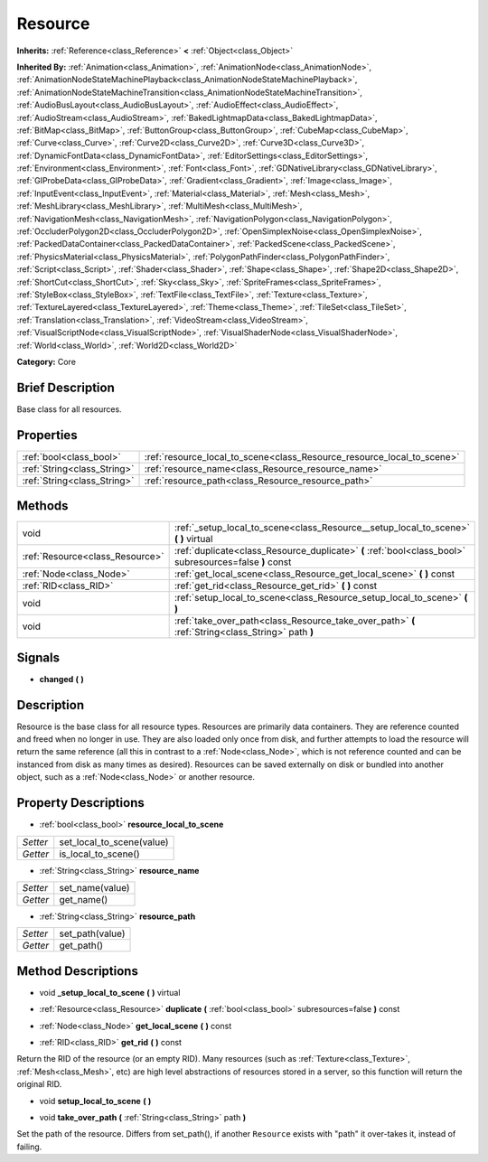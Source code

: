 .. Generated automatically by doc/tools/makerst.py in Godot's source tree.
.. DO NOT EDIT THIS FILE, but the Resource.xml source instead.
.. The source is found in doc/classes or modules/<name>/doc_classes.

.. _class_Resource:

Resource
========

**Inherits:** :ref:`Reference<class_Reference>` **<** :ref:`Object<class_Object>`

**Inherited By:** :ref:`Animation<class_Animation>`, :ref:`AnimationNode<class_AnimationNode>`, :ref:`AnimationNodeStateMachinePlayback<class_AnimationNodeStateMachinePlayback>`, :ref:`AnimationNodeStateMachineTransition<class_AnimationNodeStateMachineTransition>`, :ref:`AudioBusLayout<class_AudioBusLayout>`, :ref:`AudioEffect<class_AudioEffect>`, :ref:`AudioStream<class_AudioStream>`, :ref:`BakedLightmapData<class_BakedLightmapData>`, :ref:`BitMap<class_BitMap>`, :ref:`ButtonGroup<class_ButtonGroup>`, :ref:`CubeMap<class_CubeMap>`, :ref:`Curve<class_Curve>`, :ref:`Curve2D<class_Curve2D>`, :ref:`Curve3D<class_Curve3D>`, :ref:`DynamicFontData<class_DynamicFontData>`, :ref:`EditorSettings<class_EditorSettings>`, :ref:`Environment<class_Environment>`, :ref:`Font<class_Font>`, :ref:`GDNativeLibrary<class_GDNativeLibrary>`, :ref:`GIProbeData<class_GIProbeData>`, :ref:`Gradient<class_Gradient>`, :ref:`Image<class_Image>`, :ref:`InputEvent<class_InputEvent>`, :ref:`Material<class_Material>`, :ref:`Mesh<class_Mesh>`, :ref:`MeshLibrary<class_MeshLibrary>`, :ref:`MultiMesh<class_MultiMesh>`, :ref:`NavigationMesh<class_NavigationMesh>`, :ref:`NavigationPolygon<class_NavigationPolygon>`, :ref:`OccluderPolygon2D<class_OccluderPolygon2D>`, :ref:`OpenSimplexNoise<class_OpenSimplexNoise>`, :ref:`PackedDataContainer<class_PackedDataContainer>`, :ref:`PackedScene<class_PackedScene>`, :ref:`PhysicsMaterial<class_PhysicsMaterial>`, :ref:`PolygonPathFinder<class_PolygonPathFinder>`, :ref:`Script<class_Script>`, :ref:`Shader<class_Shader>`, :ref:`Shape<class_Shape>`, :ref:`Shape2D<class_Shape2D>`, :ref:`ShortCut<class_ShortCut>`, :ref:`Sky<class_Sky>`, :ref:`SpriteFrames<class_SpriteFrames>`, :ref:`StyleBox<class_StyleBox>`, :ref:`TextFile<class_TextFile>`, :ref:`Texture<class_Texture>`, :ref:`TextureLayered<class_TextureLayered>`, :ref:`Theme<class_Theme>`, :ref:`TileSet<class_TileSet>`, :ref:`Translation<class_Translation>`, :ref:`VideoStream<class_VideoStream>`, :ref:`VisualScriptNode<class_VisualScriptNode>`, :ref:`VisualShaderNode<class_VisualShaderNode>`, :ref:`World<class_World>`, :ref:`World2D<class_World2D>`

**Category:** Core

Brief Description
-----------------

Base class for all resources.

Properties
----------

+-----------------------------+------------------------------------------------------------------------+
| :ref:`bool<class_bool>`     | :ref:`resource_local_to_scene<class_Resource_resource_local_to_scene>` |
+-----------------------------+------------------------------------------------------------------------+
| :ref:`String<class_String>` | :ref:`resource_name<class_Resource_resource_name>`                     |
+-----------------------------+------------------------------------------------------------------------+
| :ref:`String<class_String>` | :ref:`resource_path<class_Resource_resource_path>`                     |
+-----------------------------+------------------------------------------------------------------------+

Methods
-------

+----------------------------------+---------------------------------------------------------------------------------------------------------+
| void                             | :ref:`_setup_local_to_scene<class_Resource__setup_local_to_scene>` **(** **)** virtual                  |
+----------------------------------+---------------------------------------------------------------------------------------------------------+
| :ref:`Resource<class_Resource>`  | :ref:`duplicate<class_Resource_duplicate>` **(** :ref:`bool<class_bool>` subresources=false **)** const |
+----------------------------------+---------------------------------------------------------------------------------------------------------+
| :ref:`Node<class_Node>`          | :ref:`get_local_scene<class_Resource_get_local_scene>` **(** **)** const                                |
+----------------------------------+---------------------------------------------------------------------------------------------------------+
| :ref:`RID<class_RID>`            | :ref:`get_rid<class_Resource_get_rid>` **(** **)** const                                                |
+----------------------------------+---------------------------------------------------------------------------------------------------------+
| void                             | :ref:`setup_local_to_scene<class_Resource_setup_local_to_scene>` **(** **)**                            |
+----------------------------------+---------------------------------------------------------------------------------------------------------+
| void                             | :ref:`take_over_path<class_Resource_take_over_path>` **(** :ref:`String<class_String>` path **)**       |
+----------------------------------+---------------------------------------------------------------------------------------------------------+

Signals
-------

.. _class_Resource_changed:

- **changed** **(** **)**

Description
-----------

Resource is the base class for all resource types. Resources are primarily data containers. They are reference counted and freed when no longer in use. They are also loaded only once from disk, and further attempts to load the resource will return the same reference (all this in contrast to a :ref:`Node<class_Node>`, which is not reference counted and can be instanced from disk as many times as desired). Resources can be saved externally on disk or bundled into another object, such as a :ref:`Node<class_Node>` or another resource.

Property Descriptions
---------------------

.. _class_Resource_resource_local_to_scene:

- :ref:`bool<class_bool>` **resource_local_to_scene**

+----------+---------------------------+
| *Setter* | set_local_to_scene(value) |
+----------+---------------------------+
| *Getter* | is_local_to_scene()       |
+----------+---------------------------+

.. _class_Resource_resource_name:

- :ref:`String<class_String>` **resource_name**

+----------+-----------------+
| *Setter* | set_name(value) |
+----------+-----------------+
| *Getter* | get_name()      |
+----------+-----------------+

.. _class_Resource_resource_path:

- :ref:`String<class_String>` **resource_path**

+----------+-----------------+
| *Setter* | set_path(value) |
+----------+-----------------+
| *Getter* | get_path()      |
+----------+-----------------+

Method Descriptions
-------------------

.. _class_Resource__setup_local_to_scene:

- void **_setup_local_to_scene** **(** **)** virtual

.. _class_Resource_duplicate:

- :ref:`Resource<class_Resource>` **duplicate** **(** :ref:`bool<class_bool>` subresources=false **)** const

.. _class_Resource_get_local_scene:

- :ref:`Node<class_Node>` **get_local_scene** **(** **)** const

.. _class_Resource_get_rid:

- :ref:`RID<class_RID>` **get_rid** **(** **)** const

Return the RID of the resource (or an empty RID). Many resources (such as :ref:`Texture<class_Texture>`, :ref:`Mesh<class_Mesh>`, etc) are high level abstractions of resources stored in a server, so this function will return the original RID.

.. _class_Resource_setup_local_to_scene:

- void **setup_local_to_scene** **(** **)**

.. _class_Resource_take_over_path:

- void **take_over_path** **(** :ref:`String<class_String>` path **)**

Set the path of the resource. Differs from set_path(), if another ``Resource`` exists with "path" it over-takes it, instead of failing.

